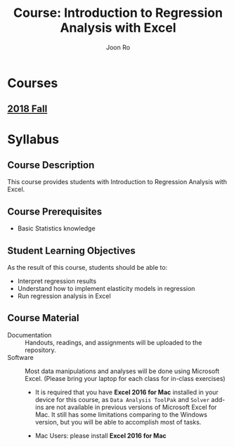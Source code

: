 #+TITLE:     Course: Introduction to Regression Analysis with Excel
#+AUTHOR:    Joon Ro
#+EMAIL:     joon.ro@outlook.com
#+CATEGORY: COURSE
#+STARTUP: overview
#+STARTUP: hidestars

* Courses
** [[file:2018 Fall/2018 Fall.org][2018 Fall]]
* Syllabus
** Course Description
:PROPERTIES:
:CUSTOM_ID: Syllabus/Course Description
:END:
This course provides students with Introduction to Regression Analysis with
Excel.
** Course Prerequisites
:PROPERTIES:
:CUSTOM_ID: Syllabus/Course Prerequisites
:END:
- Basic Statistics knowledge
** Student Learning Objectives
:PROPERTIES:
:CUSTOM_ID: Syllabus/Student Learning Objectives
:END:
As the result of this course, students should be able to:

#+ATTR_REVEAL: :frag (appear)
- Interpret regression results
- Understand how to implement elasticity models in regression
- Run regression analysis in Excel
** Course Material
:PROPERTIES:
:CUSTOM_ID: Syllabus/Course Material
:END:
- Documentation :: Handouts, readings, and assignments will be uploaded to
                   the repository.
- Software :: Most data manipulations and analyses will be done using
              Microsoft Excel. (Please bring your laptop for each class for
              in-class exercises)

      #+REVEAL_HTML: <span hidden>
      #+ATTR_LATEX: :options [style=exampledefault, frametitle={Note for Mac users}]
      #+BEGIN_mdframed
      - It is required that you have *Excel 2016 for Mac* installed in your
        device for this course, as =Data Analysis ToolPak= and =Solver=
        add-ins are not available in previous versions of Microsoft Excel for
        Mac. It still has some limitations comparing to the Windows version,
        but you will be able to accomplish most of tasks.
      #+END_mdframed
      #+REVEAL_HTML: </span>

      #+LATEX: \iffalse
      #+REVEAL: split
      - Mac Users: please install *Excel 2016 for Mac*
      #+LATEX: \fi
